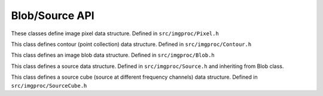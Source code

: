 
Blob/Source API
===============

These classes define image pixel data structure.
Defined in ``src/imgproc/Pixel.h``

.. doxygenclass:: Caesar::Pixel
   :project: caesar
   :members:

This class defines contour (point collection) data structure.
Defined in ``src/imgproc/Contour.h``

.. doxygenclass:: Caesar::Contour
   :project: caesar
   :members:

This class defines an image blob data structure.
Defined in ``src/imgproc/Blob.h``

.. doxygenclass:: Caesar::Blob
   :project: caesar
   :members:

This class defines a source data structure.
Defined in ``src/imgproc/Source.h`` and inheriting from Blob class.

.. doxygenclass:: Caesar::Source
   :project: caesar
   :members:

This class defines a source cube (source at different frequency channels) data structure.
Defined in ``src/imgproc/SourceCube.h``

.. doxygenclass:: Caesar::SourceCube
   :project: caesar
   :members:

